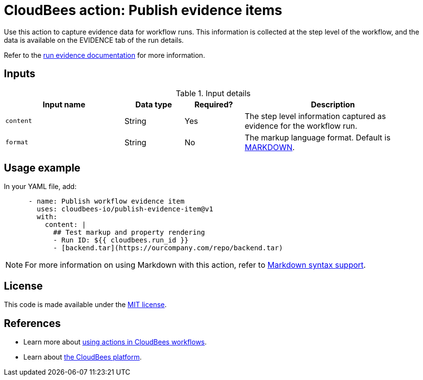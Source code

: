 = CloudBees action: Publish evidence items

Use this action to capture evidence data for workflow runs.
This information is collected at the step level of the workflow, and the data is available on the EVIDENCE tab of the run details.

Refer to the link:https://docs.cloudbees.com/docs/cloudbees-platform/latest/workflows/runs#_workflow_run_evidence[run evidence documentation] for more information.

== Inputs

[cols="2a,1a,1a,3a",options="header"]
.Input details
|===

| Input name
| Data type
| Required?
| Description

| `content`
|String
| Yes
| The step level information captured as evidence for the workflow run.

| `format`
| String
|No

| The markup language format.
Default is link:https://www.markdownguide.org/basic-syntax/[MARKDOWN].

|===

== Usage example

In your YAML file, add:

[source,yaml]
----
      - name: Publish workflow evidence item
        uses: cloudbees-io/publish-evidence-item@v1
        with:
          content: |
            ## Test markup and property rendering
            - Run ID: ${{ cloudbees.run_id }}
            - [backend.tar](https://ourcompany.com/repo/backend.tar)       
----

NOTE: For more information on using Markdown with this action, refer to link:https://docs.cloudbees.com/docs/cloudbees-platform/latest/evidence/publish-evidence-item#_markdown_syntax_support[Markdown syntax support].

== License

This code is made available under the 
link:https://opensource.org/license/mit/[MIT license].

== References

* Learn more about link:https://docs.cloudbees.com/docs/cloudbees-platform/latest/actions[using actions in CloudBees workflows].
* Learn about link:https://docs.cloudbees.com/docs/cloudbees-platform/latest/[the CloudBees platform].
